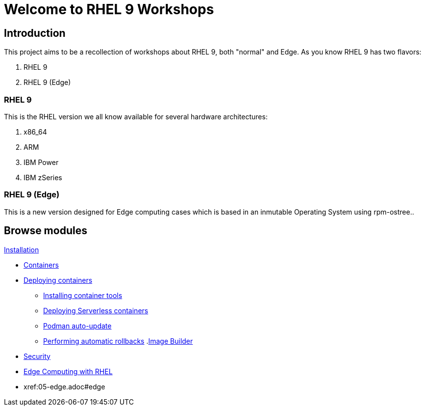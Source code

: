 = Welcome to RHEL 9 Workshops
:page-layout: home
:!sectids:

[.text-center.strong]
== Introduction

This project aims to be a recollection of workshops about RHEL 9, both "normal" and Edge. As you know RHEL 9 has two flavors:

1. RHEL 9
2. RHEL 9 (Edge)

=== RHEL 9

This is the RHEL version we all know available for several hardware architectures:

1. x86_64
2. ARM
3. IBM Power
4. IBM zSeries

=== RHEL 9 (Edge)

This is a new version designed for Edge computing cases which is based in an inmutable Operating System using rpm-ostree..

[.tiles.browse]
== Browse modules

[.tile]
.xref:01-installation.adoc[Installation]
* xref:01-installation.adoc#installingrhel
.xref:02-containers.adoc[Containers]
* xref:02-containers.adoc#deployingcontainers[Deploying containers]
** xref:02-containers-rpms.adoc#containerrpms[Installing container tools]
** xref:02-containers-serverless.adoc#serverless[Deploying Serverless containers]
** xref:02-containers-podman-autoupdate.adoc#podmanautoupdate[Podman auto-update]
** xref:02-containers-podman-rollback.adoc#podmanrollback[Performing automatic rollbacks]
.xref:03-builder.adoc[Image Builder]
* xref:03-builder.adoc#imagebuilder
.xref:04-security.adoc[Security]
* xref:03-security.adoc#security
.xref:05-edge.adoc[Edge Computing with RHEL]
* xref:05-edge.adoc#edge